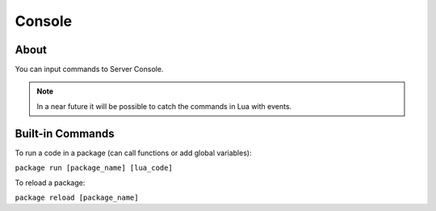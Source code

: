 .. _Console:

*******
Console
*******


About
-----

You can input commands to Server Console.

.. note:: In a near future it will be possible to catch the commands in Lua with events.


Built-in Commands
-----------------

To run a code in a package (can call functions or add global variables):

``package run [package_name] [lua_code]``

To reload a package:

``package reload [package_name]``